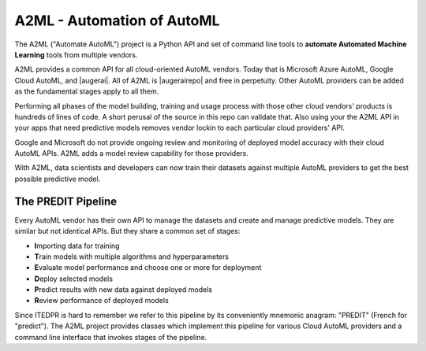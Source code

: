 
A2ML - Automation of AutoML
---------------------------
.. |augerai| raw:: html

   <a href="https://auger.ai" target="_blank">Auger.AI</a>

.. |augerairepo| raw:: html

  <a href="http://github.com/augerai/a2ml" target="_blank">open source</a>

The A2ML ("Automate AutoML") project is a Python API and set of command line tools to **automate Automated Machine Learning** tools from multiple vendors. 

A2ML provides a common API for all cloud-oriented AutoML vendors. 
Today that is Microsoft Azure AutoML, Google Cloud AutoML, and |augerai|. 
All of A2ML is |augerairepo| and free in perpetuity. 
Other AutoML providers can be added as the fundamental stages apply to all them.  

Performing all phases of the model building, training and usage process with those other cloud vendors' products is hundreds of lines of code.
A short perusal of the source in this repo can validate that.  Also using your the A2ML API 
in your apps that need predictive models removes vendor lockin to each particular cloud providers' API.

Google and Microsoft do not provide ongoing review and monitoring of deployed model accuracy
with their cloud AutoML APIs.  A2ML adds a model review capability for those providers.  

With A2ML, data scientists and developers can now train their datasets against multiple AutoML providers 
to get the best possible predictive model. 


The PREDIT Pipeline
===================
Every AutoML vendor has their own API to manage the datasets and create and
manage predictive models.  They are similar but not identical APIs.  But they share a
common set of stages:

.. image:: https://d2uakhpezbykml.cloudfront.net/images/PREDIT.jpg
  :width: 50%
  :align: center
  :alt: AutoML PREDIT

- \ **I**\mporting data for training

- \ **T**\rain models with multiple algorithms and hyperparameters

- \ **E**\valuate model performance and choose one or more for deployment

- \ **D**\eploy selected models

- \ **P**\redict results with new data against deployed models

- \ **R**\eview performance of deployed models

Since ITEDPR is hard to remember we refer to this pipeline by its conveniently mnemonic anagram: "PREDIT" (French for "predict"). The A2ML project provides classes which implement this pipeline for various Cloud AutoML providers
and a command line interface that invokes stages of the pipeline.

